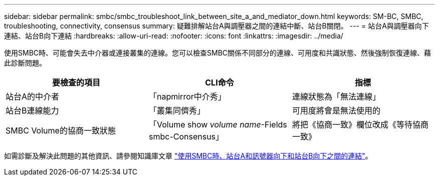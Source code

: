 ---
sidebar: sidebar 
permalink: smbc/smbc_troubleshoot_link_between_site_a_and_mediator_down.html 
keywords: SM-BC, SMBC, troubleshooting, connectivity, consensus 
summary: 疑難排解站台A與調壓器之間的連結中斷、站台B關閉。 
---
= 站台A與調壓器向下連結、站台B向下連結
:hardbreaks:
:allow-uri-read: 
:nofooter: 
:icons: font
:linkattrs: 
:imagesdir: ../media/


[role="lead"]
使用SMBC時、可能會失去中介器或連接叢集的連線。您可以檢查SMBC關係不同部分的連線、可用度和共識狀態、然後強制恢復連線、藉此診斷問題。

[cols="3"]
|===
| 要檢查的項目 | CLI命令 | 指標 


| 站台A的中介者 | 「napmirror中介秀」 | 連線狀態為「無法連線」 


| 站台B連線能力 | 「叢集同儕秀」 | 可用度將會是無法使用的 


| SMBC Volume的協商一致狀態 | 「Volume show _volume name_-Fields smbc-Consensus」 | 將把《協商一致》欄位改成《等待協商一致》 
|===
如需診斷及解決此問題的其他資訊、請參閱知識庫文章 link:https://kb.netapp.com/Advice_and_Troubleshooting/Data_Protection_and_Security/SnapMirror/Link_between_Site_A_and_Mediator_down_and_Site_B_down_when_using_SM-BC["使用SMBC時、站台A和訊號器向下和站台B向下之間的連結"^]。
